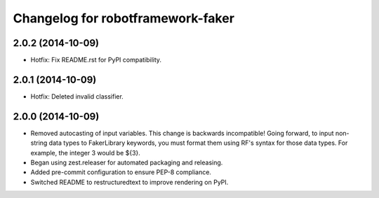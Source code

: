Changelog for robotframework-faker
===========================

2.0.2 (2014-10-09)
------------------

- Hotfix: Fix README.rst for PyPI compatibility.


2.0.1 (2014-10-09)
------------------

- Hotfix: Deleted invalid classifier.


2.0.0 (2014-10-09)
------------------

- Removed autocasting of input variables. This change is backwards
  incompatible! Going forward, to input non-string data types to FakerLibrary
  keywords, you must format them using RF's syntax for those data types.
  For example, the integer 3 would be ${3}.
- Began using zest.releaser for automated packaging and releasing.
- Added pre-commit configuration to ensure PEP-8 compliance.
- Switched README to restructuredtext to improve rendering on PyPI.
